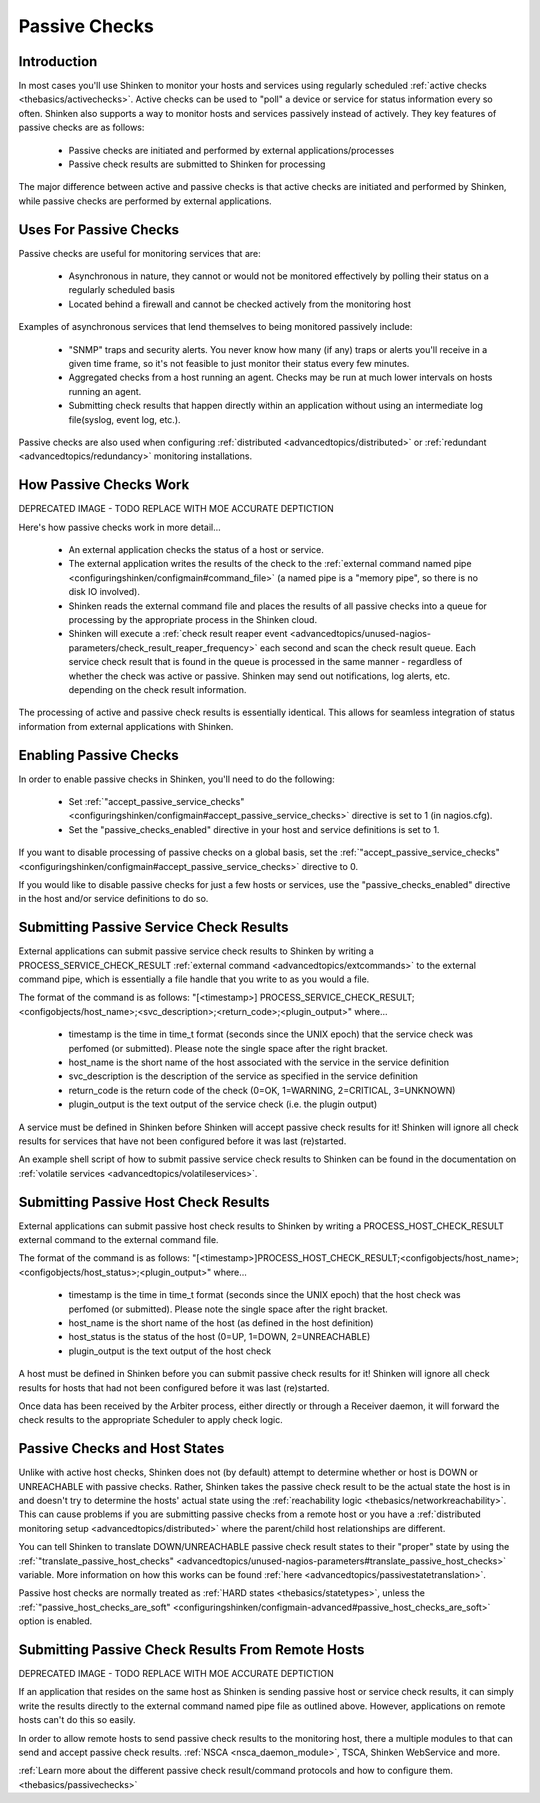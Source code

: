 .. _thebasics/passivechecks:

================
 Passive Checks 
================


Introduction 
=============

In most cases you'll use Shinken to monitor your hosts and services using regularly scheduled :ref:`active checks <thebasics/activechecks>`. Active checks can be used to "poll" a device or service for status information every so often. Shinken also supports a way to monitor hosts and services passively instead of actively. They key features of passive checks are as follows:

  * Passive checks are initiated and performed by external applications/processes
  * Passive check results are submitted to Shinken for processing

The major difference between active and passive checks is that active checks are initiated and performed by Shinken, while passive checks are performed by external applications.


Uses For Passive Checks 
========================

Passive checks are useful for monitoring services that are:

  * Asynchronous in nature, they cannot or would not be monitored effectively by polling their status on a regularly scheduled basis
  * Located behind a firewall and cannot be checked actively from the monitoring host

Examples of asynchronous services that lend themselves to being monitored passively include:

  * "SNMP" traps and security alerts. You never know how many (if any) traps or alerts you'll receive in a given time frame, so it's not feasible to just monitor their status every few minutes.
  * Aggregated checks from a host running an agent. Checks may be run at much lower intervals on hosts running an agent.
  * Submitting check results that happen directly within an application without using an intermediate log file(syslog, event log, etc.).

Passive checks are also used when configuring :ref:`distributed <advancedtopics/distributed>` or :ref:`redundant <advancedtopics/redundancy>` monitoring installations.


How Passive Checks Work 
========================

.. image:: /_static/images///official/images/passivechecks.png
   :scale: 90 %


DEPRECATED IMAGE - TODO REPLACE WITH MOE ACCURATE DEPTICTION

Here's how passive checks work in more detail...

  * An external application checks the status of a host or service.
  * The external application writes the results of the check to the :ref:`external command named pipe <configuringshinken/configmain#command_file>` (a named pipe is a "memory pipe", so there is no disk IO involved).
  * Shinken reads the external command file and places the results of all passive checks into a queue for processing by the appropriate process in the Shinken cloud.
  * Shinken will execute a :ref:`check result reaper event <advancedtopics/unused-nagios-parameters/check_result_reaper_frequency>` each second and scan the check result queue. Each service check result that is found in the queue is processed in the same manner - regardless of whether the check was active or passive. Shinken may send out notifications, log alerts, etc. depending on the check result information.

The processing of active and passive check results is essentially identical. This allows for seamless integration of status information from external applications with Shinken.


Enabling Passive Checks 
========================

In order to enable passive checks in Shinken, you'll need to do the following:

  * Set :ref:`"accept_passive_service_checks" <configuringshinken/configmain#accept_passive_service_checks>` directive is set to 1 (in nagios.cfg).
  * Set the "passive_checks_enabled" directive in your host and service definitions is set to 1.

If you want to disable processing of passive checks on a global basis, set the :ref:`"accept_passive_service_checks" <configuringshinken/configmain#accept_passive_service_checks>` directive to 0.

If you would like to disable passive checks for just a few hosts or services, use the "passive_checks_enabled" directive in the host and/or service definitions to do so.


Submitting Passive Service Check Results 
=========================================

External applications can submit passive service check results to Shinken by writing a PROCESS_SERVICE_CHECK_RESULT :ref:`external command <advancedtopics/extcommands>` to the external command pipe, which is essentially a file handle that you write to as you would a file.

The format of the command is as follows: "[<timestamp>] PROCESS_SERVICE_CHECK_RESULT;<configobjects/host_name>;<svc_description>;<return_code>;<plugin_output>" where...

  * timestamp is the time in time_t format (seconds since the UNIX epoch) that the service check was perfomed (or submitted). Please note the single space after the right bracket.
  * host_name is the short name of the host associated with the service in the service definition
  * svc_description is the description of the service as specified in the service definition
  * return_code is the return code of the check (0=OK, 1=WARNING, 2=CRITICAL, 3=UNKNOWN)
  * plugin_output is the text output of the service check (i.e. the plugin output)

A service must be defined in Shinken before Shinken will accept passive check results for it! Shinken will ignore all check results for services that have not been configured before it was last (re)started.

An example shell script of how to submit passive service check results to Shinken can be found in the documentation on :ref:`volatile services <advancedtopics/volatileservices>`.


Submitting Passive Host Check Results 
======================================

External applications can submit passive host check results to Shinken by writing a PROCESS_HOST_CHECK_RESULT external command to the external command file.

The format of the command is as follows: "[<timestamp>]PROCESS_HOST_CHECK_RESULT;<configobjects/host_name>;<configobjects/host_status>;<plugin_output>" where...

  * timestamp is the time in time_t format (seconds since the UNIX epoch) that the host check was perfomed (or submitted). Please note the single space after the right bracket.
  * host_name is the short name of the host (as defined in the host definition)
  * host_status is the status of the host (0=UP, 1=DOWN, 2=UNREACHABLE)
  * plugin_output is the text output of the host check

A host must be defined in Shinken before you can submit passive check results for it! Shinken will ignore all check results for hosts that had not been configured before it was last (re)started.

Once data has been received by the Arbiter process, either directly or through a Receiver daemon, it will forward the check results to the appropriate Scheduler to apply check logic.


Passive Checks and Host States 
===============================

Unlike with active host checks, Shinken does not (by default) attempt to determine whether or host is DOWN or UNREACHABLE with passive checks. Rather, Shinken takes the passive check result to be the actual state the host is in and doesn't try to determine the hosts' actual state using the :ref:`reachability logic <thebasics/networkreachability>`. This can cause problems if you are submitting passive checks from a remote host or you have a :ref:`distributed monitoring setup <advancedtopics/distributed>` where the parent/child host relationships are different.

You can tell Shinken to translate DOWN/UNREACHABLE passive check result states to their "proper" state by using the :ref:`"translate_passive_host_checks" <advancedtopics/unused-nagios-parameters#translate_passive_host_checks>` variable. More information on how this works can be found :ref:`here <advancedtopics/passivestatetranslation>`.

Passive host checks are normally treated as :ref:`HARD states <thebasics/statetypes>`, unless the :ref:`"passive_host_checks_are_soft" <configuringshinken/configmain-advanced#passive_host_checks_are_soft>` option is enabled.


Submitting Passive Check Results From Remote Hosts 
===================================================

.. image:: /_static/images///official/images/nsca.png
   :scale: 90 %


DEPRECATED IMAGE - TODO REPLACE WITH MOE ACCURATE DEPTICTION

If an application that resides on the same host as Shinken is sending passive host or service check results, it can simply write the results directly to the external command named pipe file as outlined above. However, applications on remote hosts can't do this so easily.

In order to allow remote hosts to send passive check results to the monitoring host, there a multiple modules to that can send and accept passive check results. :ref:`NSCA <nsca_daemon_module>`, TSCA, Shinken WebService and more. 

:ref:`Learn more about the different passive check result/command protocols and how to configure them. <thebasics/passivechecks>`



